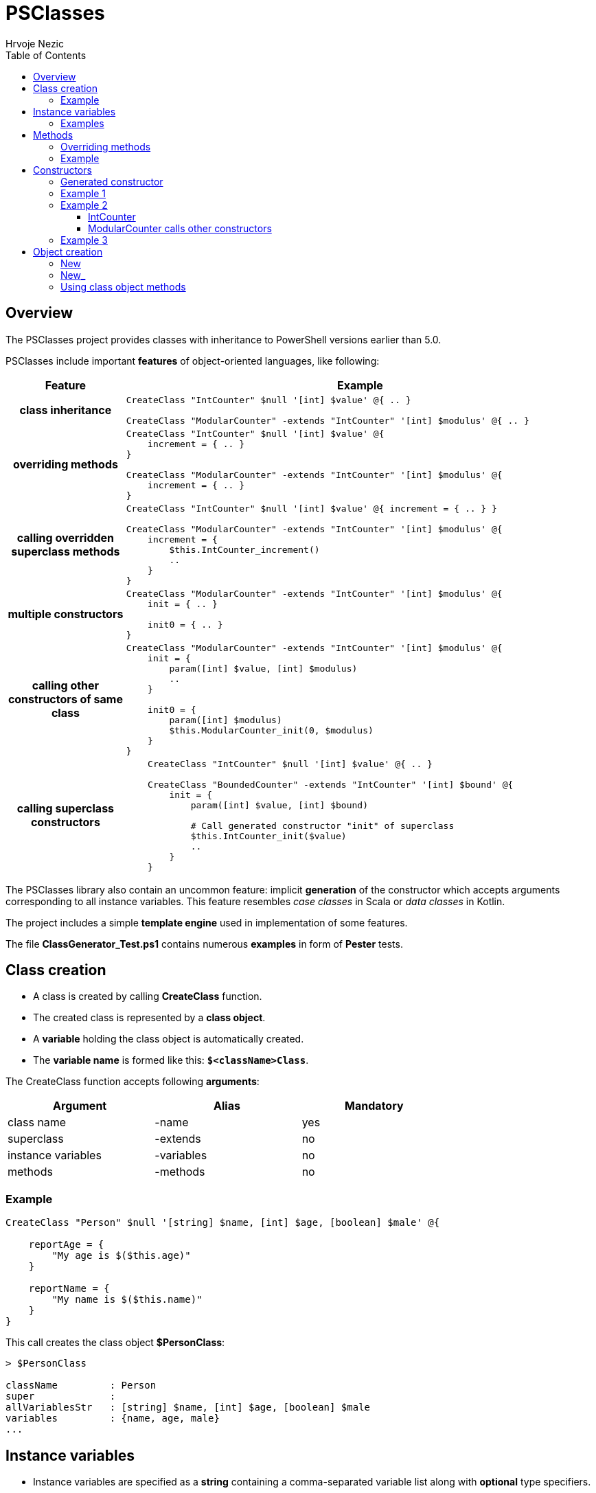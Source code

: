 = PSClasses
Hrvoje Nezic
:source-highlighter: pygments
:icons: font
:toc: left
:toclevels: 4
:nofooter:

== Overview

The PSClasses project provides classes with inheritance to PowerShell
versions earlier than 5.0.

PSClasses include important *features* of object-oriented languages,
like following:

[cols="20h,80a",options="header"]
|===
^| Feature ^| Example
^.^|class inheritance

| [source,powershell]
----
CreateClass "IntCounter" $null '[int] $value' @{ .. }

CreateClass "ModularCounter" -extends "IntCounter" '[int] $modulus' @{ .. }
----

^.^|overriding methods

| [source,powershell]
----
CreateClass "IntCounter" $null '[int] $value' @{
    increment = { .. }
}

CreateClass "ModularCounter" -extends "IntCounter" '[int] $modulus' @{
    increment = { .. }
}
----

^.^|calling overridden superclass methods

| [source,powershell]
----
CreateClass "IntCounter" $null '[int] $value' @{ increment = { .. } }

CreateClass "ModularCounter" -extends "IntCounter" '[int] $modulus' @{
    increment = {
        $this.IntCounter_increment()
        ..
    }
}
----

^.^|multiple constructors

| [source,powershell]
----
CreateClass "ModularCounter" -extends "IntCounter" '[int] $modulus' @{
    init = { .. }

    init0 = { .. }
}
----

^.^|calling other constructors of same class

| [source,powershell]
----
CreateClass "ModularCounter" -extends "IntCounter" '[int] $modulus' @{
    init = {
        param([int] $value, [int] $modulus)
        ..
    }

    init0 = {
        param([int] $modulus)
        $this.ModularCounter_init(0, $modulus)
    }
}
----

^.^|calling superclass constructors

| [source,powershell]
----
    CreateClass "IntCounter" $null '[int] $value' @{ .. }

    CreateClass "BoundedCounter" -extends "IntCounter" '[int] $bound' @{
        init = {
            param([int] $value, [int] $bound)

            # Call generated constructor "init" of superclass
            $this.IntCounter_init($value)
            ..
        }
    }
----

|===

The PSClasses library also contain an uncommon feature: implicit *generation* of the
constructor which accepts arguments corresponding to all instance
variables. This feature resembles _case classes_ in Scala or _data
classes_ in Kotlin.

The project includes a simple *template engine* used in implementation
of some features.

The file *ClassGenerator_Test.ps1* contains numerous *examples* in form
of *Pester* tests.

== Class creation

* A class is created by calling *CreateClass* function.
* The created class is represented by a *class object*.
* A *variable* holding the class object is automatically created.
* The *variable name* is formed like this: *`$<className>Class`*.

The CreateClass function accepts following *arguments*:

[cols=",,",options="header",frame=none,grid=none,width=75%]
|===
|Argument |Alias |Mandatory
|class name |-name |yes
|superclass |-extends |no
|instance variables |-variables |no
|methods |-methods |no
|===

=== Example

[source,powershell]
----
CreateClass "Person" $null '[string] $name, [int] $age, [boolean] $male' @{

    reportAge = {
        "My age is $($this.age)"
    }

    reportName = {
        "My name is $($this.name)"
    }
}
----

This call creates the class object *$PersonClass*:

[source,powershell]
----
> $PersonClass

className         : Person
super             :
allVariablesStr   : [string] $name, [int] $age, [boolean] $male
variables         : {name, age, male}
...
----

== Instance variables

* Instance variables are specified as a *string* containing a
comma-separated variable list along with *optional* type specifiers.
* The string containing instance variables is also used for parameters
of the *generated constructor* named *init*.
* The string is *parsed* and the variable names extracted.
* Syntax is the same as syntax of function parameters or script block
parameters.

=== Examples

[source,powershell]
----
'[string] $name, [int] $age, [boolean] $male'

'[PSCustomObject] $successor, [string] $topic'

'$drive, $certSubject, $certAccount'

''
----

== Methods

* The methods are written as a *dictionary* of _(name, script block)_
pairs.
* The methods dictionary can be an unordered hashtable or ordered
dictionary.

=== Overriding methods

* A derived class can *override* superclass methods.
* Each overridden method is available in following form:
*`<className>_<methodName>`*.

=== Example

[source,powershell]
----
CreateClass "IntCounter" $null '[int] $value' @{

    increment = {
        $this.value += 1
    }

    reset = {
        $this.value = 0
    }
}

CreateClass "ModularCounter" -extends "IntCounter" '[int] $modulus' @{

    # Override superclass method
    increment = {
        If ($this.value -eq $this.modulus - 1) {
            # Call inherited method
            $this.reset()
        } Else {
            # Call superclass version
            $this.IntCounter_increment()
        }
    }
}
----

ModularCounter class overrides *increment* method. The ModularCounter's
*increment* method calls the superclass version:

[source,powershell]
----
$this.IntCounter_increment()
----

== Constructors

* Constructors are special *methods* whose names start with *init*.
* A class can contain *multiple* constructors.

Each constructor can call:

* any other constructor of the *same class*, including the generated
constructor
* any *superclass* constructor

When a custom constructor calls other constructors it must use one of
following forms:

* *`<className>_<constructorName>`* (for calling other custom
constructors)
* *`<className>_gen_init`* (for calling the generated constructor)

=== Generated constructor

* The constructor named init is generated automatically.
* It accepts arguments corresponding to all instance variables
(including instance variables declared in superclasses).
* It copies the arguments into instance variables.
* The generated constructor can be overridden by a custom constructor.
* If overridden, the generated constructor is still available to be
called from other constructors as a method with following name:
*`<className>_gen_init`*.

=== Example 1

Let's look at the example above which creates *Person* class. The
Person's methods don't include custom constructors. The generated
constructor *init* is available after class creation. Its arguments
correspond to instance variables:

* $name
* $age
* $male

We can create new objects using the *init* constructor:

[source,powershell]
----
$person = New "Person" { $self.init("John Smith", 23, $true) }

> $person

name       age male
----       --- ----
John Smith  23 True
----

=== Example 2

Let's rewrite *IntCounter* and *ModularCounter* classes to include only
the constructor methods:

[source,powershell]
----
CreateClass "IntCounter" $null '[int] $value' @{

    init0 = {
        $this.value = 0
    }
}

CreateClass "ModularCounter" -extends "IntCounter" '[int] $modulus' @{

    # Same as generated constructor, but with argument checks
    init = {
        param([int] $value, [int] $modulus)

        # Call generated constructor
        $this.ModularCounter_gen_init($value, $modulus)

        If ($modulus -lt 1) {
            throw "ModularCounter: modulus bad"
        }
        If ($value -lt 0 -or $value -gt $modulus) {
            throw "ModularCounter: value bad"
        }
    }

    # A simplified constructor
    init0 = {
        param([int] $modulus)

        $this.ModularCounter_init(0, $modulus)
    }
}
----

==== IntCounter

The IntCounter's generated constructor *init* accepts `[int] $value`
parameter. The class also includes a parameterless constructor *init0*.

==== ModularCounter calls other constructors

The ModularCounter's generated constructor *init* which accepts the
parameters `[int] $value` and `[int] $modulus` is overridden by the
custom *init* constructor. The custom init constructor calls the
generated init constructor:

[source,powershell]
----
$this.ModularCounter_gen_init($value, $modulus)
----

The class also includes a parameterless constructor *init0* which calls
the custom init constructor:

[source,powershell]
----
$this.ModularCounter_init(0, $modulus)
----

=== Example 3

The following classes are a part of an example which illustrates the
chain of responsibility design pattern. For simplicity we have excluded
non-constructor methods.

[source,powershell]
----
CreateClass "HelpHandler" $null '[PSCustomObject] $successor, [string] $topic'

CreateClass "Widget" -extends "HelpHandler" '[PSCustomObject] $parent' @{

    init = {
        param([PSCustomObject] $parent, [string] $topic)

        # Widget's parent is HelpHandler's successor
        $this.HelpHandler_init($parent, $topic)
        $this.parent = $parent
    }
}
----

The Widget's init constructor calls the generated constructor of the
HelpHandler *superclass*:

[source,powershell]
----
$this.HelpHandler_init($parent, $topic)
----

== Object creation

* There are several ways to create new objects.
* The simplest way is to call function *New* (or alternatively *New_*).
* An alternative way is to call method *new* (or alternatively *new_* on
the class object)

We'll illustrate creation of objects on the following simple class:

[source,powershell]
----
CreateClass "Point" $null '[double] $x, [double] $y' @{

    translate = {
        param([double] $x, [double] $y)

        $this.x += $x
        $this.y += $y
    }

    scale = {
        param([double] $factor)

        $this.x *= $factor
        $this.y *= $factor
    }
}
----

=== New

* The function New accepts two arguments:
** class name
** script block containing a constructor call

For example:

[source,powershell]
----
$point = New "Point" { $self.init(10, 20) }
----

Here we supply a *parameterless* script block. When function *New* is
executed it will create the *$self* object and then the call
`$self.init(10, 20)` will be executed on this object.

The function New expects that the supplied script block contains a
constructor call on the object *$self*. If we use any other object it
will not work.

The way of object creation with function *New* will *not* work correctly
within *closures*. For example:

[source,powershell]
----
$script = {
    ...
    # This will not work
    $point = New "Point" { $self.init(-10, -50) }
    ...
}.GetNewClosure()
----

=== New_

The function New_ is similar to New but it expects a script block with a
*single parameter* representing the object being created and
initialized. The parameter name is irrelevant.

For example:

[source,powershell]
----
$point1 = New_ "Point" { param($self) $self.init(30, 50) }

$point2 = New_ "Point" { param($_) $_.init(25, 35) }
----

The way of object creation with function *New_* will *work* correctly
within *closures*.

=== Using class object methods

Instead of calling functions *New* or *New_* we can create objects by
applying methods *new* or *new_* to the class object:

[source,powershell]
----
$point1 = $PointClass.new( { $self.init(10, 20) } )

$point2 = $PointClass.new_( { param($_) $_.init(5, 8) } )
----

